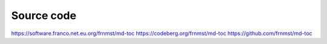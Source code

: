Source code
===========

https://software.franco.net.eu.org/frnmst/md-toc
https://codeberg.org/frnmst/md-toc
https://github.com/frnmst/md-toc
